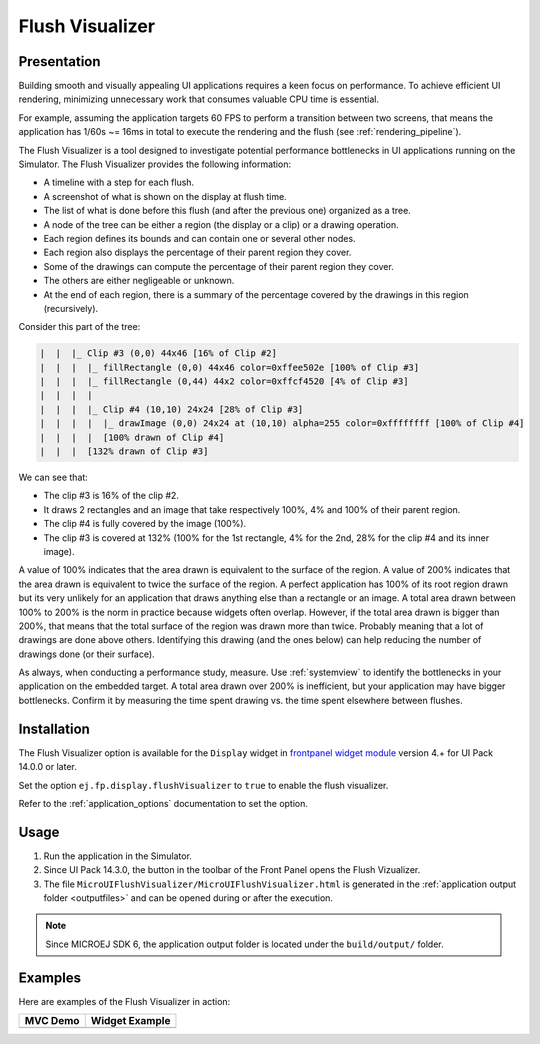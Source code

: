 .. _flush_visualizer:

Flush Visualizer
================

Presentation
------------

Building smooth and visually appealing UI applications requires a keen focus on performance.
To achieve efficient UI rendering, minimizing unnecessary work that consumes valuable CPU time is essential.

For example, assuming the application targets 60 FPS to perform a transition between two screens, that means the application has 1/60s ~= 16ms in total to execute the rendering and the flush (see :ref:`rendering_pipeline`).

The Flush Visualizer is a tool designed to investigate potential performance bottlenecks in UI applications running on the Simulator.
The Flush Visualizer provides the following information:

- A timeline with a step for each flush.
- A screenshot of what is shown on the display at flush time.
- The list of what is done before this flush (and after the previous one) organized as a tree.
- A node of the tree can be either a region (the display or a clip) or a drawing operation.
- Each region defines its bounds and can contain one or several other nodes.
- Each region also displays the percentage of their parent region they cover.
- Some of the drawings can compute the percentage of their parent region they cover.
- The others are either negligeable or unknown.
- At the end of each region, there is a summary of the percentage covered by the drawings in this region (recursively).

.. image:: images/flush-visualizer-annotated.png

Consider this part of the tree:

.. code::

  |  |  |_ Clip #3 (0,0) 44x46 [16% of Clip #2]
  |  |  |  |_ fillRectangle (0,0) 44x46 color=0xffee502e [100% of Clip #3]
  |  |  |  |_ fillRectangle (0,44) 44x2 color=0xffcf4520 [4% of Clip #3]
  |  |  |  |
  |  |  |  |_ Clip #4 (10,10) 24x24 [28% of Clip #3]
  |  |  |  |  |_ drawImage (0,0) 24x24 at (10,10) alpha=255 color=0xffffffff [100% of Clip #4]
  |  |  |  |  [100% drawn of Clip #4]
  |  |  |  [132% drawn of Clip #3]

We can see that:

- The clip #3 is 16% of the clip #2.
- It draws 2 rectangles and an image that take respectively 100%, 4% and 100% of their parent region.
- The clip #4 is fully covered by the image (100%).
- The clip #3 is covered at 132% (100% for the 1st rectangle, 4% for the 2nd, 28% for the clip #4 and its inner image).

A value of 100% indicates that the area drawn is equivalent to the surface of the region.
A value of 200% indicates that the area drawn is equivalent to twice the surface of the region.
A perfect application has 100% of its root region drawn but its very unlikely for an application that draws anything else than a rectangle or an image.
A total area drawn between 100% to 200% is the norm in practice because widgets often overlap.
However, if the total area drawn is bigger than 200%, that means that the total surface of the region was drawn more than twice.
Probably meaning that a lot of drawings are done above others.
Identifying this drawing (and the ones below) can help reducing the number of drawings done (or their surface).

As always, when conducting a performance study, measure.
Use :ref:`systemview` to identify the bottlenecks in your application on the embedded target.
A total area drawn over 200% is inefficient, but your application may have bigger bottlenecks.
Confirm it by measuring the time spent drawing vs. the time spent elsewhere between flushes.

Installation
------------

The Flush Visualizer option is available for the ``Display`` widget in
`frontpanel widget module <https://forge.microej.com/artifactory/microej-developer-repository-release/ej/tool/frontpanel/widget/>`__
version 4.+ for UI Pack 14.0.0 or later.

Set the option ``ej.fp.display.flushVisualizer`` to ``true`` to enable the flush visualizer.

Refer to the :ref:`application_options` documentation to set the option.

Usage
-----

1. Run the application in the Simulator.
2. Since UI Pack 14.3.0, the button |FlushVizualizer| in the toolbar of the Front Panel opens the Flush Vizualizer.
3. The file ``MicroUIFlushVisualizer/MicroUIFlushVisualizer.html`` is generated in the :ref:`application output folder <outputfiles>` and can be opened during or after the execution.

.. |FlushVizualizer| image:: images/monitoring.png
.. image:: images/MicroUIFlushVisualizerApplicationOutputFolder.png

.. note::

  Since MICROEJ SDK 6, the application output folder is located under the ``build/output/`` folder.

Examples
--------

Here are examples of the Flush Visualizer in action:

+--------------------------------------------+---------------------------------------------------+
| MVC Demo                                   | Widget Example                                    |
+============================================+===================================================+
| .. image:: images/flush-visualizer-mvc.png | .. image:: images/flush-visualizer-checkboxes.png |
+--------------------------------------------+---------------------------------------------------+

..
   | Copyright 2023-2025, MicroEJ Corp. Content in this space is free 
   for read and redistribute. Except if otherwise stated, modification 
   is subject to MicroEJ Corp prior approval.
   | MicroEJ is a trademark of MicroEJ Corp. All other trademarks and 
   copyrights are the property of their respective owners.